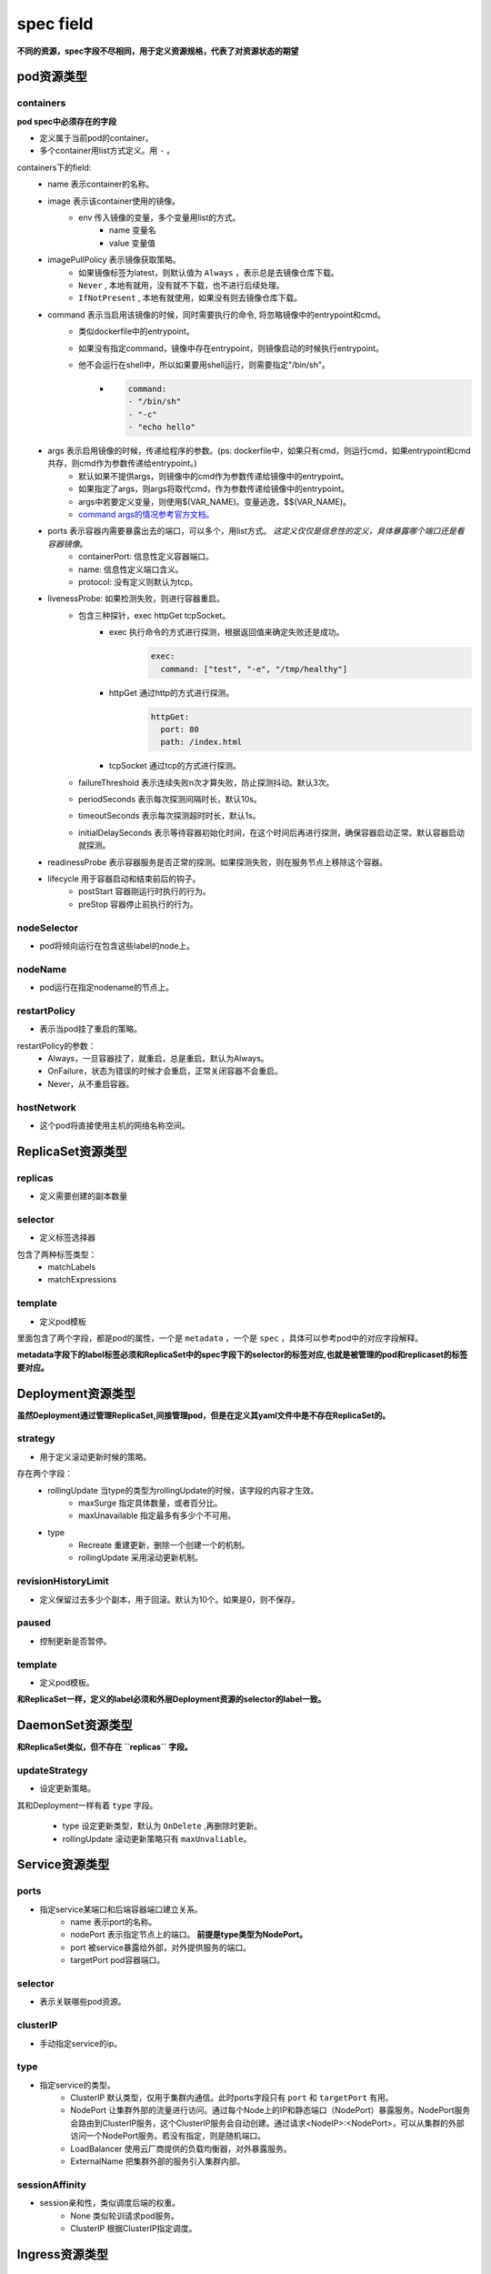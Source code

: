 =============================
spec field
=============================

**不同的资源，spec字段不尽相同，用于定义资源规格，代表了对资源状态的期望**



-------------------
pod资源类型
-------------------

^^^^^^^^^^^^^
containers
^^^^^^^^^^^^^

**pod spec中必须存在的字段**

* 定义属于当前pod的container。
* 多个container用list方式定义。用 ``-`` 。

containers下的field:
    * name 表示container的名称。
    * image 表示该container使用的镜像。
        * env 传入镜像的变量，多个变量用list的方式。
            * name 变量名
            * value 变量值
    * imagePullPolicy 表示镜像获取策略。
        * 如果镜像标签为latest，则默认值为 ``Always`` ，表示总是去镜像仓库下载。
        * ``Never`` , 本地有就用，没有就不下载，也不进行后续处理。
        * ``IfNotPresent`` , 本地有就使用，如果没有则去镜像仓库下载。
    * command 表示当启用该镜像的时候，同时需要执行的命令, 将忽略镜像中的entrypoint和cmd。
        * 类似dockerfile中的entrypoint。
        * 如果没有指定command，镜像中存在entrypoint，则镜像启动的时候执行entrypoint。
        * 他不会运行在shell中，所以如果要用shell运行，则需要指定"/bin/sh"。
            * .. code-block:: python

                command:
                - "/bin/sh"
                - "-c"
                - "echo hello"
    * args 表示启用镜像的时候，传递给程序的参数。(ps: dockerfile中，如果只有cmd，则运行cmd，如果entrypoint和cmd共存，则cmd作为参数传递给entrypoint。)
        * 默认如果不提供args，则镜像中的cmd作为参数传递给镜像中的entrypoint。
        * 如果指定了args，则args将取代cmd，作为参数传递给镜像中的entrypoint。
        * args中若要定义变量，则使用$(VAR_NAME)。变量逃逸，$$(VAR_NAME)。
        * `command args的情况参考官方文档。 <https://kubernetes.io/docs/tasks/inject-data-application/define-command-argument-container/#notes>`_
    * ports 表示容器内需要暴露出去的端口，可以多个，用list方式。 `这定义仅仅是信息性的定义，具体暴露哪个端口还是看容器镜像`。
        * containerPort: 信息性定义容器端口。
        * name: 信息性定义端口含义。
        * protocol: 没有定义则默认为tcp。
    * livenessProbe: 如果检测失败，则进行容器重启。
        * 包含三种探针，exec httpGet tcpSocket。
            * exec 执行命令的方式进行探测，根据返回值来确定失败还是成功。
                .. code-block:: python

                    exec:
                      command: ["test", "-e", "/tmp/healthy"]

            * httpGet 通过http的方式进行探测。
                .. code-block:: python

                    httpGet:
                      port: 80
                      path: /index.html

            * tcpSocket 通过tcp的方式进行探测。
        * failureThreshold 表示连续失败n次才算失败，防止探测抖动。默认3次。
        * periodSeconds 表示每次探测间隔时长，默认10s。
        * timeoutSeconds 表示每次探测超时时长，默认1s。
        * initialDelaySeconds 表示等待容器初始化时间，在这个时间后再进行探测，确保容器启动正常。默认容器启动就探测。
    * readinessProbe 表示容器服务是否正常的探测。如果探测失败，则在服务节点上移除这个容器。
    * lifecycle 用于容器启动和结束前后的钩子。
        * postStart 容器刚运行时执行的行为。
        * preStop 容器停止前执行的行为。

^^^^^^^^^^^^^^
nodeSelector
^^^^^^^^^^^^^^

* pod将倾向运行在包含这些label的node上。

^^^^^^^^^^^^^^
nodeName
^^^^^^^^^^^^^^

* pod运行在指定nodename的节点上。

^^^^^^^^^^^^^^^^^
restartPolicy
^^^^^^^^^^^^^^^^^

* 表示当pod挂了重启的策略。

restartPolicy的参数：
    * Always，一旦容器挂了，就重启，总是重启。默认为Always。
    * OnFailure，状态为错误的时候才会重启，正常关闭容器不会重启。
    * Never，从不重启容器。

^^^^^^^^^^^^^^
hostNetwork
^^^^^^^^^^^^^^

* 这个pod将直接使用主机的网络名称空间。

----------------------
ReplicaSet资源类型
----------------------

^^^^^^^^^^^^^^^^^^^
replicas
^^^^^^^^^^^^^^^^^^^

* 定义需要创建的副本数量


^^^^^^^^^^^^^^^^^^^
selector
^^^^^^^^^^^^^^^^^^^

* 定义标签选择器

包含了两种标签类型：
    * matchLabels
    * matchExpressions


^^^^^^^^^^^^^^^^^^^
template
^^^^^^^^^^^^^^^^^^^

* 定义pod模板

里面包含了两个字段，都是pod的属性，一个是 ``metadata`` ，一个是 ``spec`` ，具体可以参考pod中的对应字段解释。

**metadata字段下的label标签必须和ReplicaSet中的spec字段下的selector的标签对应,也就是被管理的pod和replicaset的标签要对应。**

-------------------------
Deployment资源类型
-------------------------

**虽然Deployment通过管理ReplicaSet,间接管理pod，但是在定义其yaml文件中是不存在ReplicaSet的。**

^^^^^^^^^^^^^^^^^^
strategy
^^^^^^^^^^^^^^^^^^

* 用于定义滚动更新时候的策略。

存在两个字段：
    * rollingUpdate 当type的类型为rollingUpdate的时候，该字段的内容才生效。
        * maxSurge 指定具体数量，或者百分比。
        * maxUnavailable 指定最多有多少个不可用。

    * type
        * Recreate 重建更新，删除一个创建一个的机制。
        * rollingUpdate 采用滚动更新机制。

^^^^^^^^^^^^^^^^^^^^^^^^
revisionHistoryLimit
^^^^^^^^^^^^^^^^^^^^^^^^

* 定义保留过去多少个副本，用于回滚。默认为10个。如果是0，则不保存。

^^^^^^^^^^^^^^^^^^^^^^^^
paused
^^^^^^^^^^^^^^^^^^^^^^^^

* 控制更新是否暂停。

^^^^^^^^^^^^^^^^^^^^^^^^
template
^^^^^^^^^^^^^^^^^^^^^^^^

* 定义pod模板。

**和ReplicaSet一样，定义的label必须和外层Deployment资源的selector的label一致。**


-------------------------
DaemonSet资源类型
-------------------------

**和ReplicaSet类似，但不存在 ``replicas`` 字段。**

^^^^^^^^^^^^^^^^^^^^^^^^
updateStrategy
^^^^^^^^^^^^^^^^^^^^^^^^

* 设定更新策略。

其和Deployment一样有着 ``type`` 字段。

    * type 设定更新类型，默认为 ``OnDelete`` ,再删除时更新。
    * rollingUpdate 滚动更新策略只有 ``maxUnvaliable``。


----------------------
Service资源类型
----------------------

^^^^^^^^^^^^^^^^^^^
ports
^^^^^^^^^^^^^^^^^^^

* 指定service某端口和后端容器端口建立关系。
    * name 表示port的名称。
    * nodePort 表示指定节点上的端口。 **前提是type类型为NodePort。**
    * port 被service暴露给外部，对外提供服务的端口。
    * targetPort pod容器端口。

^^^^^^^^^^^^^^^^^^^
selector
^^^^^^^^^^^^^^^^^^^

* 表示关联哪些pod资源。


^^^^^^^^^^^^^^^^^^^
clusterIP
^^^^^^^^^^^^^^^^^^^

* 手动指定service的ip。


^^^^^^^^^^^^^^^^^^^
type
^^^^^^^^^^^^^^^^^^^

* 指定service的类型。
    * ClusterIP 默认类型，仅用于集群内通信。此时ports字段只有 ``port`` 和 ``targetPort`` 有用。
    * NodePort 让集群外部的流量进行访问。通过每个Node上的IP和静态端口（NodePort）暴露服务。NodePort服务会路由到ClusterIP服务，这个ClusterIP服务会自动创建。通过请求<NodeIP>:<NodePort>，可以从集群的外部访问一个NodePort服务。若没有指定，则是随机端口。
    * LoadBalancer 使用云厂商提供的负载均衡器，对外暴露服务。
    * ExternalName 把集群外部的服务引入集群内部。

^^^^^^^^^^^^^^^^^^^
sessionAffinity
^^^^^^^^^^^^^^^^^^^

* session亲和性，类似调度后端的权重。
    * None 类似轮训请求pod服务。
    * ClusterIP 根据ClusterIP指定调度。


----------------------
Ingress资源类型
----------------------

^^^^^^^^^^^^^^^^^^^
rule
^^^^^^^^^^^^^^^^^^^

* 用于定义配置主机的调度规则。如果没有配置，则流量都被转发给默认backend。
    * host 指定调度给某主机。类似nginx的server_name。
    * http 指定调度给某http。
        * path 指定路径。类似nginx的location。
        * backend 调度给后端的service。
            * serviceName 指定service的名称。
            * servicePort 指定service的端口。


^^^^^^^^^^^^^^^^^^^
tls
^^^^^^^^^^^^^^^^^^^

* 使用https的时候才会用到。

